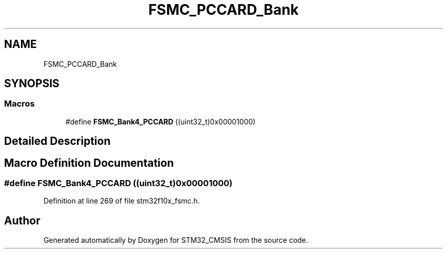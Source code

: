 .TH "FSMC_PCCARD_Bank" 3 "Sun Apr 16 2017" "STM32_CMSIS" \" -*- nroff -*-
.ad l
.nh
.SH NAME
FSMC_PCCARD_Bank
.SH SYNOPSIS
.br
.PP
.SS "Macros"

.in +1c
.ti -1c
.RI "#define \fBFSMC_Bank4_PCCARD\fP   ((uint32_t)0x00001000)"
.br
.in -1c
.SH "Detailed Description"
.PP 

.SH "Macro Definition Documentation"
.PP 
.SS "#define FSMC_Bank4_PCCARD   ((uint32_t)0x00001000)"

.PP
Definition at line 269 of file stm32f10x_fsmc\&.h\&.
.SH "Author"
.PP 
Generated automatically by Doxygen for STM32_CMSIS from the source code\&.

